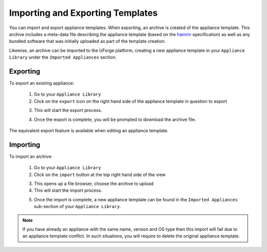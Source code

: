 .. Copyright 2017 FUJITSU LIMITED

.. _appliance-import-export:

Importing and Exporting Templates
---------------------------------

You can import and export appliance templates.  When exporting, an archive is created of the appliance template.  This archive includes a meta-data file describing the appliance template (based on the `hammr <http://hammr.io>`_ specification) as well as any bundled software that was initially uploaded as part of the template creation.

Likewise, an archive can be imported to the UForge platform, creating a new appliance template in your ``Appliance Library`` under the ``Imported Appliances`` section.

Exporting
~~~~~~~~~

To export an existing appliance:

	1. Go to your ``Appliance Library``

	2. Click on the ``export`` icon on the right hand side of the appliance template in question to export

	.. image :: /images/export-appliance.png

	3. This will start the export process.  

	.. image :: /images/exporting-appliance.png

	4. Once the export is complete, you will be prompted to download the archive file.

	.. image :: /images/export-download.png

The equivalent export feature is available when editing an appliance template.

Importing
~~~~~~~~~

To import an archive:

	1. Go to your ``Appliance Library`` 

	2. Click on the ``import`` button at the top right hand side of the view

	.. image :: /images/import-appliance.png

	3. This opens up a file browser, choose the archive to upload

	4. This will start the import process.  

	.. image :: /images/importing-appliance.png

	5. Once the import is complete, a new appliance template can be found in the ``Imported Appliances`` sub-section of your ``Appliance Library``.


.. note:: If you have already an appliance with the same name, version and OS type then this import will fail due to an appliance template conflict.  In such situations, you will require to delete the original appliance template.
